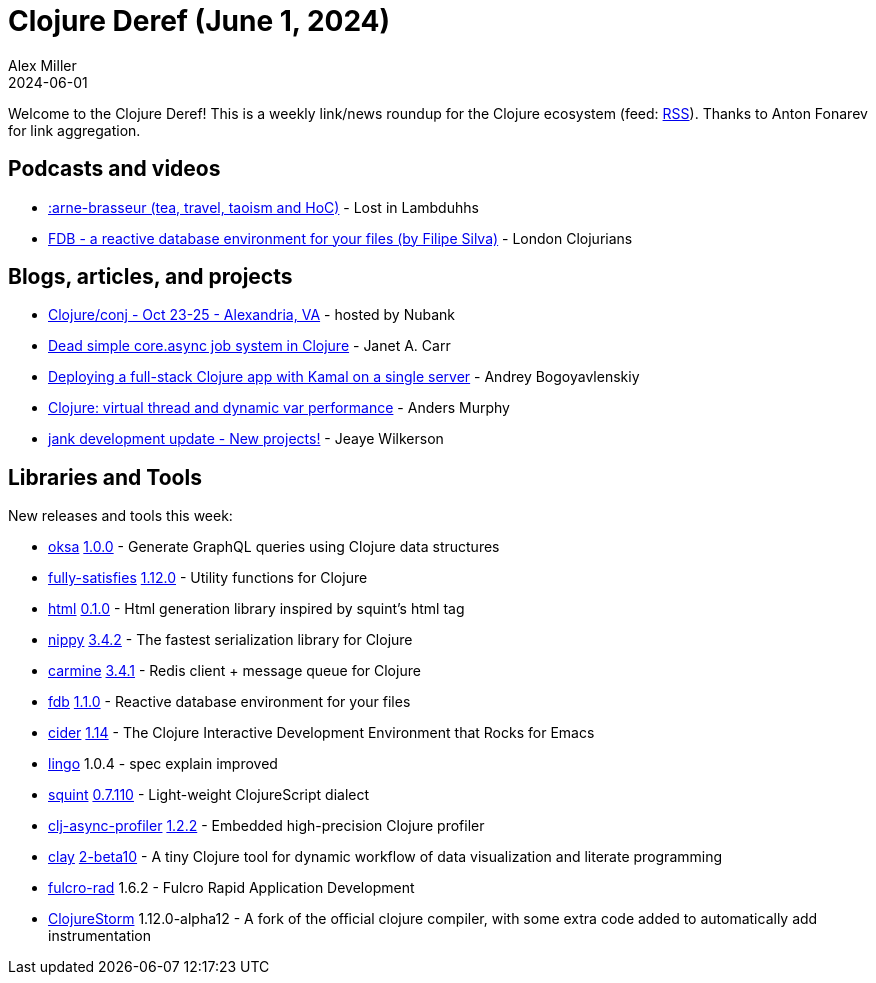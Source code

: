 = Clojure Deref (June 1, 2024)
Alex Miller
2024-06-01
:jbake-type: post

ifdef::env-github,env-browser[:outfilesuffix: .adoc]

Welcome to the Clojure Deref! This is a weekly link/news roundup for the Clojure ecosystem (feed: https://clojure.org/feed.xml[RSS]). Thanks to Anton Fonarev for link aggregation.

== Podcasts and videos

* link:++https://podcasters.spotify.com/pod/show/lostinlambduhhs/episodes/arne-brasseur-tea--travel--taoism-and-HoC-e2kbq1p++[:arne-brasseur (tea, travel, taoism and HoC)] - Lost in Lambduhhs
* https://www.youtube.com/watch?v=EvAFEC6n7NI[FDB - a reactive database environment for your files (by Filipe Silva)] - London Clojurians

== Blogs, articles, and projects

* https://2024.clojure-conj.org[Clojure/conj - Oct 23-25 - Alexandria, VA] - hosted by Nubank
* https://blog.janetacarr.com/creating-a-dead-simple-asynchronous-job-system-in-clojure/[Dead simple core.async job system in Clojure] - Janet A. Carr
* https://bogoyavlensky.com/blog/deploying-full-stack-clojure-app-with-kamal/[Deploying a full-stack Clojure app with Kamal on a single server] - Andrey Bogoyavlenskiy
* https://andersmurphy.com/2024/05/30/clojure-virtual-thread-dynamic-var-performance.html[Clojure: virtual thread and dynamic var performance] - Anders Murphy
* https://jank-lang.org/blog/2024-05-31-new-projects/[jank development update - New projects!] - Jeaye Wilkerson

== Libraries and Tools

New releases and tools this week:

* https://github.com/metosin/oksa[oksa] https://github.com/metosin/oksa/blob/main/CHANGELOG.md[1.0.0] - Generate GraphQL queries using Clojure data structures
* https://github.com/frenchy64/fully-satisfies[fully-satisfies] https://github.com/frenchy64/fully-satisfies/blob/main/CHANGELOG.md[1.12.0] - Utility functions for Clojure
* https://github.com/borkdude/html[html] https://github.com/borkdude/html/blob/main/CHANGELOG.md[0.1.0] - Html generation library inspired by squint's html tag
* https://github.com/taoensso/nippy[nippy] https://github.com/taoensso/nippy/releases/tag/v3.4.2[3.4.2] - The fastest serialization library for Clojure
* https://github.com/taoensso/carmine[carmine] https://github.com/taoensso/carmine/releases/tag/v3.4.1[3.4.1] - Redis client + message queue for Clojure
* https://github.com/filipesilva/fdb[fdb] https://github.com/filipesilva/fdb/blob/master/CHANGELOG.md#110---2024-05-28[1.1.0] - Reactive database environment for your files
* https://github.com/clojure-emacs/cider[cider] https://github.com/clojure-emacs/cider/releases/tag/v1.14.0[1.14] - The Clojure Interactive Development Environment that Rocks for Emacs
* https://github.com/exoscale/lingo[lingo] 1.0.4 - spec explain improved
* https://github.com/squint-cljs/squint[squint] https://github.com/squint-cljs/squint/blob/main/CHANGELOG.md[0.7.110] - Light-weight ClojureScript dialect
* https://github.com/clojure-goes-fast/clj-async-profiler[clj-async-profiler] https://github.com/clojure-goes-fast/clj-async-profiler/blob/master/CHANGELOG.md[1.2.2] - Embedded high-precision Clojure profiler
* https://github.com/scicloj/clay[clay] https://github.com/scicloj/clay/blob/main/CHANGELOG.md[2-beta10] - A tiny Clojure tool for dynamic workflow of data visualization and literate programming
* https://github.com/fulcrologic/fulcro-rad[fulcro-rad] 1.6.2 - Fulcro Rapid Application Development
* https://github.com/flow-storm/clojure[ClojureStorm] 1.12.0-alpha12 - A fork of the official clojure compiler, with some extra code added to automatically add instrumentation
